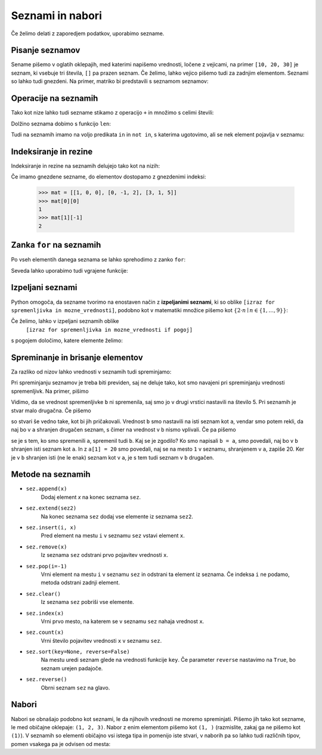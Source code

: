 Seznami in nabori
=================

Če želimo delati z zaporedjem podatkov, uporabimo sezname.

Pisanje seznamov
----------------

Sename pišemo v oglatih oklepajih, med katerimi napišemo vrednosti, ločene z
vejicami, na primer ``[10, 20, 30]`` je seznam, ki vsebuje tri števila, ``[]``
pa prazen seznam. Če želimo, lahko vejico pišemo tudi za zadnjim elementom.
Seznami so lahko tudi gnezdeni. Na primer, matriko bi predstavili s seznamom
seznamov:

.. testcode::

    [[1, 2, 3],
     [4, 5, 6],
     [7, 8, 9]]


Operacije na seznamih
---------------------

Tako kot nize lahko tudi sezname stikamo z operacijo ``+`` in množimo s celimi števili:

.. doctest::

    >>> [10, 20, 30] + [6, 5, 4]
    [10, 20, 30, 6, 5, 4]
    >>> 4 * [1, 2]
    [1, 2, 1, 2, 1, 2, 1, 2]

Dolžino seznama dobimo s funkcijo ``len``:

.. doctest::

    >>> len([100, 200, 300])
    3
    >>> len([])
    0

Tudi na seznamih imamo na voljo predikata ``in`` in ``not in``, s katerima
ugotovimo, ali se nek element pojavlja v seznamu:

.. doctest::

    >>> 'Ema' in ['Ana', 'Bojan', 'Cvetka', 'David']
    False
    >>> 'Ana' in ['Ana', 'Bojan', 'Cvetka', 'David']
    True


.. testcode::

    def stevilo_dni(mesec, leto):
        if mesec == 2:
            return 29 if je_prestopno(leto) else 28
        elif mesec in [1, 3, 5, 7, 8, 10, 12]:
            return 31
        elif mesec in [4, 6, 9, 11]:
            return 30


Indeksiranje in rezine
----------------------

Indeksiranje in rezine na seznamih delujejo tako kot na nizih:

.. doctest::

    >>> sez = [5, 3, 8, 2, 5, 2, 1, 2]
    >>> sez[0]
    5
    >>> sez[2]
    8
    >>> sez[len(sez) - 1]
    2
    >>> sez[-1]
    2
    >>> sez[:2]
    [5, 3]
    >>> sez[1:3]
    [3, 8]
    >>> sez[3:]
    [2, 5, 2, 1, 2]
    >>> sez[1:5:2]
    [3, 2]
    >>> sez[::2]
    [5, 8, 5, 1]

Če imamo gnezdene sezname, do elementov dostopamo z gnezdenimi indeksi:

    >>> mat = [[1, 0, 0], [0, -1, 2], [3, 1, 5]]
    >>> mat[0][0]
    1
    >>> mat[1][-1]
    2


.. testcode::

    def sled(matrika):
        '''Izračuna sled dane matrike.'''
        vsota_diagonalnih = 0
        for k in range(len(matrika)):
            vsota_diagonalnih += matrika[k][k]
        return vsota_diagonalnih


.. doctest::

    >>> sled(mat)
    5
    


Zanka ``for`` na seznamih
-------------------------

Po vseh elementih danega seznama se lahko sprehodimo z zanko ``for``:

.. testcode::

    def vsota_elementov(seznam):
        '''Vrne vsoto elementov v danem seznamu.'''
        vsota = 0
        for trenutni in seznam:
            vsota += trenutni
        return vsota

    def najvecji_element(seznam):
        '''Vrne največji element v danem seznamu. Če ga ni, vrne None'''
        if len(seznam) == 0:
            return
        najvecji_do_zdaj = seznam[0]
        for trenutni in seznam:
            if trenutni > najvecji_do_zdaj:
                najvecji_do_zdaj = trenutni
        return najvecji_do_zdaj

.. doctest::

    >>> vsota_elementov([10, 2, 4000, 300])
    4312
    >>> najvecji_element([10, 2, 4000, 300])
    4000

Seveda lahko uporabimo tudi vgrajene funkcije:

.. doctest::

    >>> sum([10, 2, 4000, 300])
    4312
    >>> min([10, 2, 4000, 300])
    2
    >>> max([10, 2, 4000, 300])
    4000



Izpeljani seznami
-----------------

Python omogoča, da sezname tvorimo na enostaven način z **izpeljanimi seznami**,
ki so oblike ``[izraz for spremenljivka in mozne_vrednosti]``, podobno kot v
matematiki množice pišemo kot :math:`\{ 2 \cdot n \mid n \in \{1, \dots, 9\}\}`:

.. doctest::

    >>> [2 * n for n in range(1, 10)]
    [2, 4, 6, 8, 10, 12, 14, 16, 18]
    >>> potence = [2 ** n for n in range(10)]
    >>> potence
    [1, 2, 4, 8, 16, 32, 64, 128, 256, 512]
    >>> [n - 1 for n in potence]
    [0, 1, 3, 7, 15, 31, 63, 127, 255, 511]
    >>> [int(stevka) for stevka in str(3141592)]
    [3, 1, 4, 1, 5, 9, 2]
    
Če želimo, lahko v izpeljani seznamih oblike
    ``[izraz for spremenljivka in mozne_vrednosti if pogoj]``
s pogojem določimo, katere elemente želimo:

.. doctest::

    >>> [2 * n for n in range(1, 10) if n % 3 == 1]
    [2, 8, 14]


Spreminanje in brisanje elementov
---------------------------------

Za razliko od nizov lahko vrednosti v seznamih tudi spreminjamo:

.. doctest::

    >>> sez = [5, 3, 8, 2, 5, 7, 1, 2]
    >>> sez[3] = 200
    >>> sez
    [5, 3, 8, 200, 5, 7, 1, 2]
    >>> del sez[5]
    >>> sez
    [5, 3, 8, 200, 5, 1, 2]
    >>> sez[-1] = 500
    >>> sez
    [5, 3, 8, 200, 5, 1, 500]
    >>> sez[1:3] = [100, 300]
    >>> sez
    [5, 100, 300, 200, 5, 1, 500]
    >>> sez[2:5] = []
    >>> sez
    [5, 100, 1, 500]
    >>> sez[2:2] = [0, 0, 0]
    >>> sez
    [5, 100, 0, 0, 0, 1, 500]
    >>> sez[2] = [20, 20, 20]
    >>> sez
    [5, 100, [20, 20, 20], 0, 0, 1, 500]
    >>> del sez[1:4]
    >>> sez
    [5, 0, 1, 500]

Pri spreminjanju seznamov je treba biti previden, saj ne deluje tako, kot
smo navajeni pri spreminjanju vrednosti spremenljivk. Na primer, pišimo


.. doctest::

    >>> a = 5
    >>> b = a
    >>> a = 0
    >>> b
    5

Vidimo, da se vrednost spremenljivke ``b`` ni spremenila, saj smo jo v drugi
vrstici nastavili na število 5. Pri seznamih je stvar malo drugačna. Če pišemo

.. doctest::

    >>> a = [1, 2, 3]
    >>> b = a
    >>> a = []
    >>> b
    [1, 2, 3]

so stvari še vedno take, kot bi jih pričakovali. Vrednost ``b`` smo nastavili
na isti seznam kot ``a``, vendar smo potem rekli, da naj bo v ``a`` shranjen
drugačen seznam, s čimer na vrednost v ``b`` nismo vplivali. Če pa pišemo

.. doctest::

    >>> a = [1, 2, 3]
    >>> b = a
    >>> a[1] = 20
    >>> b
    [1, 20, 3]

se je s tem, ko smo spremenili ``a``, spremenil tudi ``b``. Kaj se je zgodilo?
Ko smo napisali ``b = a``, smo povedali, naj bo v ``b`` shranjen isti seznam
kot ``a``. In z ``a[1] = 20`` smo povedali, naj se na mesto ``1`` v seznamu,
shranjenem v ``a``, zapiše 20. Ker je v ``b`` shranjen isti (ne le enak) seznam
kot v ``a``, je s tem tudi seznam v ``b`` drugačen.


.. testcode::

    def nicelna_matrika(n):
        '''Vrne ničelno matriko velikosti n x n.'''
        # razmislite, zakaj n * [n * [0]] ni dobra rešitev
        return [n * [0] for _ in range(n)]


    def identicna_matrika(n):
        '''Vrne identično matriko velikosti n x n.'''
        matrika = nicelna_matrika(n)
        for k in range(len(matrika)):
            matrika[k][k] = 1
        return matrika


.. doctest::

    >>> identicna_matrika(3)
    [[1, 0, 0], [0, 1, 0], [0, 0, 1]]


Metode na seznamih
------------------

* ``sez.append(x)``
    Dodaj element `x` na konec seznama ``sez``.

* ``sez.extend(sez2)``
    Na konec seznama ``sez`` dodaj vse elemente iz seznama ``sez2``.

* ``sez.insert(i, x)``
    Pred element na mestu ``i`` v seznamu ``sez`` vstavi element ``x``.

* ``sez.remove(x)``
    Iz seznama ``sez`` odstrani prvo pojavitev vrednosti ``x``.

* ``sez.pop(i=-1)``
    Vrni element na mestu ``i`` v seznamu ``sez`` in odstrani ta element iz seznama.
    Če indeksa ``i`` ne podamo, metoda odstrani zadnji element.

* ``sez.clear()``
    Iz seznama ``sez`` pobriši vse elemente.

* ``sez.index(x)``
    Vrni prvo mesto, na katerem se v seznamu ``sez`` nahaja vrednost ``x``.

* ``sez.count(x)``
    Vrni število pojavitev vrednosti ``x`` v seznamu ``sez``.

* ``sez.sort(key=None, reverse=False)``
    Na mestu uredi seznam glede na vrednosti funkcije ``key``. Če parameter
    ``reverse`` nastavimo na ``True``, bo seznam urejen padajoče.

* ``sez.reverse()``
    Obrni seznam ``sez`` na glavo.

.. doctest::

    >>> sez = [66.25, 333, 333, 1, 1234.5]
    >>> (sez.count(333), sez.count(66.25), sez.count('x'))
    (2, 1, 0)
    >>> sez.insert(2, -1)
    >>> sez.append(333)
    >>> sez
    [66.25, 333, -1, 333, 1, 1234.5, 333]
    >>> sez.index(333)
    1
    >>> sez.remove(333)
    >>> sez
    [66.25, -1, 333, 1, 1234.5, 333]
    >>> sez.reverse()
    >>> sez
    [333, 1234.5, 1, 333, -1, 66.25]
    >>> sez.sort()
    >>> sez
    [-1, 1, 66.25, 333, 333, 1234.5]
    >>> sez.pop()
    1234.5
    >>> sez
    [-1, 1, 66.25, 333, 333]


.. testcode::

    def pozitivni_elementi(seznam):
        '''Vrne seznam vseh pozitivnih elementov danega seznama.'''
        pozitivni = []
        for element in seznam:
            if element > 0:
                pozitivni.append(element)
        return pozitivni


.. doctest::

    >>> pozitivni_elementi([1, -5, 2, 3])
    [1, 2, 3]


.. testcode::

    def pozitivni_elementi(seznam):
        '''Vrne seznam vseh pozitivnih elementov danega seznama.'''
        return [element in seznam if element > 0]



Nabori
------

Nabori se obnašajo podobno kot seznami, le da njihovih vrednosti ne moremo
spreminjati. Pišemo jih tako kot sezname, le med običajne oklepaje: ``(1, 2, 3)``.
Nabor z enim elementom pišemo kot ``(1, )`` (razmislite, zakaj ga ne pišemo kot
``(1)``). V seznamih so elementi običajno vsi istega tipa in pomenijo iste stvari,
v naborih pa so lahko tudi različnih tipov, pomen vsakega pa je odvisen od mesta:

.. testcode::

    student = ('Ana', 'Novak', 27162315)
    ucenci = ['Ana', 'Bojan', 'Cvetka', 'David']
    datum = (30, 'marec', 2016)
    datumi = [(30, 'marec', 2016), (1, 'april', 2016), (25, 'junij', 2016)]
